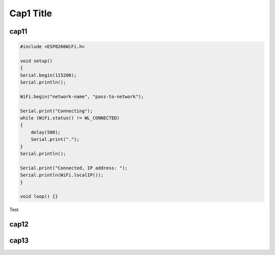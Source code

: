 Cap1 Title
===========

cap11
^^^^^^


.. code:: cpp

    #include <ESP8266WiFi.h>

    void setup()
    {
    Serial.begin(115200);
    Serial.println();

    WiFi.begin("network-name", "pass-to-network");

    Serial.print("Connecting");
    while (WiFi.status() != WL_CONNECTED)
    {
        delay(500);
        Serial.print(".");
    }
    Serial.println();

    Serial.print("Connected, IP address: ");
    Serial.println(WiFi.localIP());
    }

    void loop() {}

Test

cap12
^^^^^^

cap13
^^^^^^
